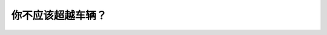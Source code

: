 .. raw:: html

   <div class="question-page">
   <div class="test-name">BC省/温哥华驾照笔试题库(小红书200题带解析)|2025版</div>

.. meta::
   :description: 你不应该超越车辆？
   :keywords: 温哥华驾照笔试,  温哥华驾照,  BC省驾照笔试弯路, 超车, 驾驶安全, 超车规则

.. raw:: html

   <div class="question-card">


你不应该超越车辆？
==================

.. raw:: html

   <hr>

.. raw:: html

   <div id="q38" class="quiz">
       <div class="option" id="q38-A" onclick="selectOption('q38', 'A', false)">
           A. 有松土路边的警告时
       </div>
       <div class="option" id="q38-B" onclick="selectOption('q38', 'B', true)">
           B. 在弯路上
       </div>
       <div class="option" id="q38-C" onclick="selectOption('q38', 'C', false)">
           C. 在他慢速的时候
       </div>
       <div class="option" id="q38-D" onclick="selectOption('q38', 'D', false)">
           D. 当你那边是虚线
       </div>
       <p id="q38-result" class="result"></p>
   </div>

   <hr>

.. dropdown:: ►|explanation|

   在弯路上超车视线受限，非常危险，应避免这种行为。

.. raw:: html

   <div class="nav-buttons">
       <a href="q37.html" class="button">|prev_question|</a>
       <span class="page-indicator">38 / 200</span>
       <a href="q39.html" class="button">|next_question|</a>
   </div>
   </div>

   </div>
